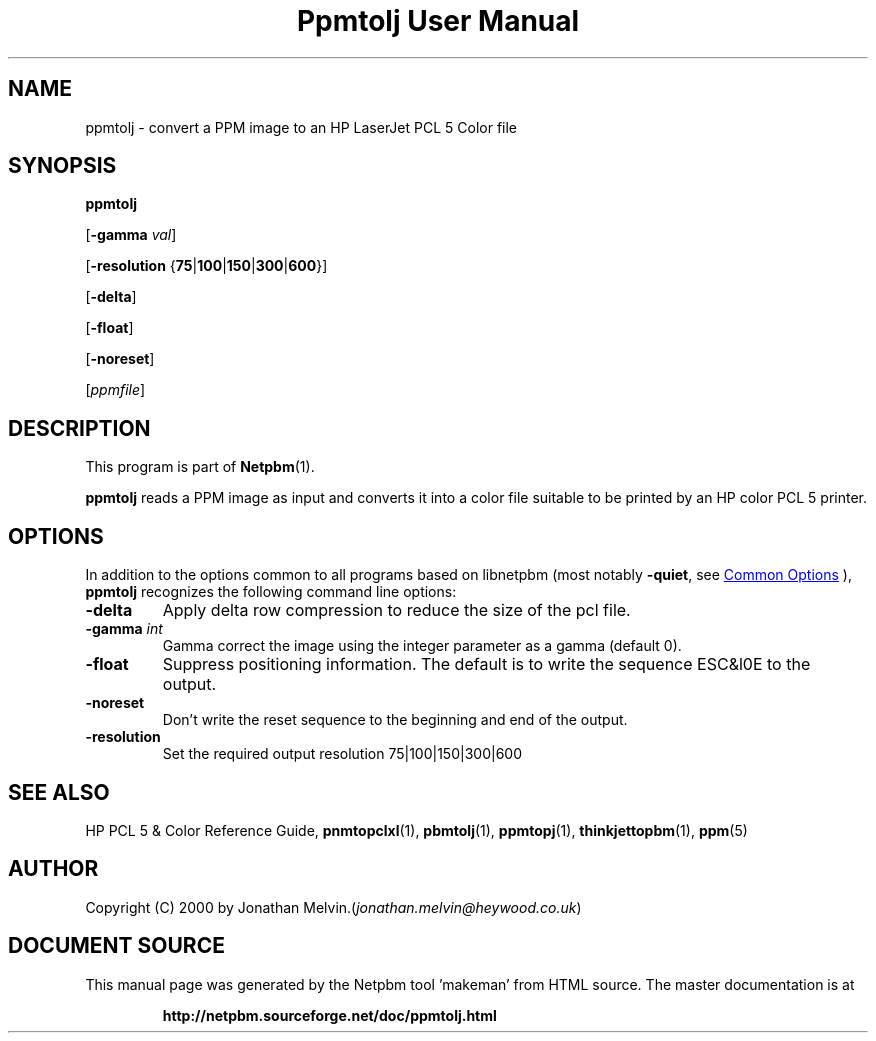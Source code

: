 \
.\" This man page was generated by the Netpbm tool 'makeman' from HTML source.
.\" Do not hand-hack it!  If you have bug fixes or improvements, please find
.\" the corresponding HTML page on the Netpbm website, generate a patch
.\" against that, and send it to the Netpbm maintainer.
.TH "Ppmtolj User Manual" 0 "04 September 2000" "netpbm documentation"

.SH NAME
ppmtolj - convert a PPM image to an HP LaserJet PCL 5 Color file

.UN synopsis
.SH SYNOPSIS

\fBppmtolj\fP

[\fB-gamma\fP \fIval\fP]

[\fB-resolution\fP {\fB75\fP|\fB100\fP|\fB150\fP|\fB300\fP|\fB600\fP}]

[\fB-delta\fP]

[\fB-float\fP]

[\fB-noreset\fP] 

[\fIppmfile\fP]

.UN description
.SH DESCRIPTION
.PP
This program is part of
.BR "Netpbm" (1)\c
\&.
.PP
\fBppmtolj\fP reads a PPM image as input and converts it into a
color file suitable to be printed by an HP color PCL 5 printer.

.UN options
.SH OPTIONS
.PP
In addition to the options common to all programs based on libnetpbm
(most notably \fB-quiet\fP, see 
.UR index.html#commonoptions
 Common Options
.UE
\&), \fBppmtolj\fP recognizes the following
command line options:


.TP
\fB-delta\fP
Apply delta row compression to reduce the size of the pcl file. 
.TP
\fB-gamma\fP \fIint\fP
Gamma correct the image using the integer parameter as a gamma (default 0).

.TP
\fB-float\fP
Suppress positioning information.  The default is to write the sequence 
ESC&l0E to the output.

.TP
\fB-noreset\fP
Don't write the reset sequence to the beginning and end of the output.

.TP
\fB-resolution\fP
Set the required output resolution 75|100|150|300|600



.UN seealso
.SH SEE ALSO

HP PCL 5 & Color Reference Guide,
.BR "\fBpnmtopclxl\fP" (1)\c
\&,
.BR "\fBpbmtolj\fP" (1)\c
\&,
.BR "\fBppmtopj\fP" (1)\c
\&,
.BR "\fBthinkjettopbm\fP" (1)\c
\&,
.BR "\fBppm\fP" (5)\c
\&

.UN author
.SH AUTHOR

Copyright (C) 2000 by Jonathan Melvin.(\fIjonathan.melvin@heywood.co.uk\fP)
.SH DOCUMENT SOURCE
This manual page was generated by the Netpbm tool 'makeman' from HTML
source.  The master documentation is at
.IP
.B http://netpbm.sourceforge.net/doc/ppmtolj.html
.PP